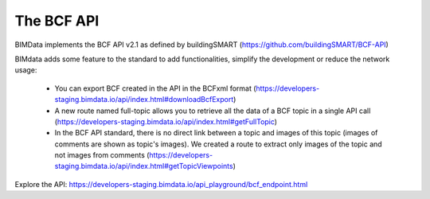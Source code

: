 The BCF API
===========

BIMData implements the BCF API v2.1 as defined by buildingSMART (https://github.com/buildingSMART/BCF-API)

BIMdata adds some feature to the standard to add functionalities, simplify the development or reduce the network usage:

  * You can export BCF created in the API in the BCFxml format (https://developers-staging.bimdata.io/api/index.html#downloadBcfExport)

  * A new route named full-topic allows you to retrieve all the data of a BCF topic in a single API call (https://developers-staging.bimdata.io/api/index.html#getFullTopic)

  * In the BCF API standard, there is no direct link between a topic and images of this topic (images of comments are shown as topic's images). We created a route to extract only images of the topic and not images from comments (https://developers-staging.bimdata.io/api/index.html#getTopicViewpoints)

Explore the API: https://developers-staging.bimdata.io/api_playground/bcf_endpoint.html
